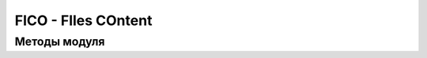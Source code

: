 FICO - FIles COntent
====================

Методы модуля
-------------

.. code-block:: go
  :linenos:

    // Текстовый (бинарный) файл - по сути это его имя - полный путь
    type TxtFile string

    // Читает содержимое в виде слайса байтов
    func (f *TxtFile) ReadBytes() ([]byte, error)

    // Читает содержимое в виде строки
    func (f *TxtFile) Read() (string, error)

    // Записывает строку в файл
    func (f *TxtFile) Write(content string) error

    // Записывает строку в упакованный файл .gz
    func (f *TxtFile) WriteGZ(content string) error

    // Читает исходный файл и упаковывает его в .gz рядом с исходным файлом
    func (f *TxtFile) GZ() error

    // Читает исходный файл в виде base64 строки
    func (f *TxtFile) ReadAsB64String() (string, error)

    // Читает исходный файл в виде base64 строки записывает эту строку в файл с расширением .b64 рядом с исходным файлом
    func (f *TxtFile) B64() error

    // Берет обычную строку - и превращает ее HEX представление с разделителями glue
    func StrBytes(in, glue string, isUpper bool) string

    // Читает исходный файл и возвращает строку его HEX представления
    func (f *TxtFile) ReadAsHexString() (string, error)

    // Читает исходный файл - превращает ее HEX представление и записывает в файл .hex рядом с исходным файлом
    func (f *TxtFile) Hex() error

    // Читает исходный файл, получает mime-type, и base64 представление и возвращает строку вида "data:<MIME-TYPE>;base64,<BASE64-DATA>"
    func (f *TxtFile) DataURI() (string, error)

.. code-block:: go
  :linenos:

    // Пачка файлов [имя файла]контент
    type TxtFilesPack map[string]string

    // Читает контент всех файлов в пачке
    func (p *TxtFilesPack) Read() error

    // Пишет контент в файлы пачки
    func (p *TxtFilesPack) Write() error

    // Пишет контент пачки в упакованные файлы
    func (p *TxtFilesPack) WriteGZ() error

    // Удаляет все файлы пачки
    func (p *TxtFilesPack) Remove() error
